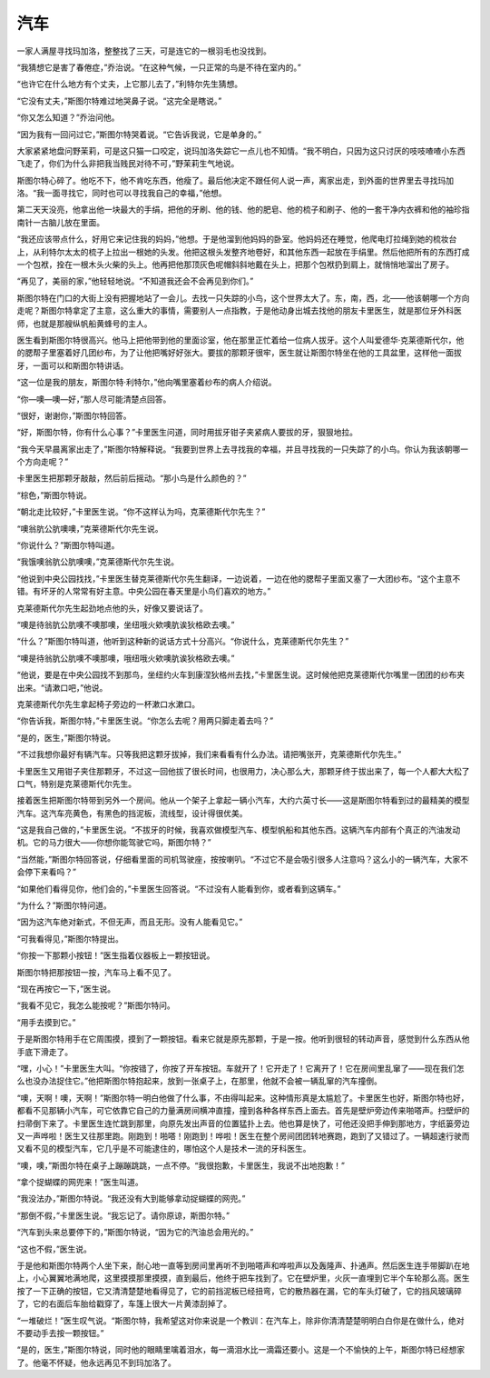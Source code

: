 汽车
====

一家人满屋寻找玛加洛，整整找了三天，可是连它的一根羽毛也没找到。

“我猜想它是害了春倦症，”乔治说。“在这种气候，一只正常的鸟是不待在室内的。”

“也许它在什么地方有个丈夫，上它那儿去了，”利特尔先生猜想。

“它没有丈夫，”斯图尔特难过地哭鼻子说。“这完全是瞎说。”

“你又怎么知道？”乔治问他。

“因为我有一回问过它，”斯图尔特哭着说。“它告诉我说，它是单身的。”

大家紧紧地盘问野茉莉，可是这只猫一口咬定，说玛加洛失踪它一点儿也不知情。“我不明白，只因为这只讨厌的吱吱喳喳小东西飞走了，你们为什么非把我当贱民对待不可，”野茉莉生气地说。

斯图尔特心碎了。他吃不下，他不肯吃东西，他瘦了。最后他决定不跟任何人说一声，离家出走，到外面的世界里去寻找玛加洛。“我一面寻找它，同时也可以寻找我自己的幸福，”他想。

第二天天没亮，他拿出他一块最大的手绢，把他的牙刷、他的钱、他的肥皂、他的梳子和刷子、他的一套干净内衣裤和他的袖珍指南针一古脑儿放在里面。

“我还应该带点什么，好用它来记住我的妈妈，”他想。于是他溜到他妈妈的卧室。他妈妈还在睡觉，他爬电灯拉绳到她的梳妆台上，从利特尔太太的梳子上拉出一根她的头发。他把这根头发整齐地卷好，和其他东西一起放在手绢里。然后他把所有的东西打成一个包袱，拴在一根木头火柴的头上。他再把他那顶灰色呢帽斜斜地戴在头上，把那个包袱扔到肩上，就悄悄地溜出了房子。

“再见了，美丽的家，”他轻轻地说。“不知道我还会不会再见到你们。”

斯图尔特在门口的大街上没有把握地站了一会儿。去找一只失踪的小鸟，这个世界太大了。东，南，西，北——他该朝哪一个方向走呢？斯图尔特拿定了主意，这么重大的事情，需要别人一点指教，于是他动身出城去找他的朋友卡里医生，就是那位牙外科医师，也就是那艘纵帆船黄蜂号的主人。

医生看到斯图尔特很高兴。他马上把他带到他的里面诊室，他在那里正忙着给一位病人拔牙。这个人叫爱德华·克莱德斯代尔，他的腮帮子里塞着好几团纱布，为了让他把嘴好好张大。要拔的那颗牙很牢，医生就让斯图尔特坐在他的工具盆里，这样他一面拔牙，一面可以和斯图尔特讲话。

“这一位是我的朋友，斯图尔特·利特尔，”他向嘴里塞着纱布的病人介绍说。

“你—噢—噢—好，”那人尽可能清楚点回答。

“很好，谢谢你，”斯图尔特回答。

“好，斯图尔特，你有什么心事？”卡里医生问道，同时用拔牙钳子夹紧病人要拔的牙，狠狠地拉。

“我今天早晨离家出走了，”斯图尔特解释说。“我要到世界上去寻找我的幸福，并且寻找我的一只失踪了的小鸟。你认为我该朝哪一个方向走呢？”

卡里医生把那颗牙敲敲，然后前后摇动。“那小鸟是什么颜色的？”

“棕色，”斯图尔特说。

“朝北走比较好，”卡里医生说。“你不这样认为吗，克莱德斯代尔先生？”

“噢翁肮公肮噢噢，”克莱德斯代尔先生说。

“你说什么？”斯图尔特叫道。

“我饿噢翁肮公肮噢噢，”克莱德斯代尔先生说。

“他说到中央公园找找，”卡里医生替克莱德斯代尔先生翻译，一边说着，一边在他的腮帮子里面又塞了一大团纱布。“这个主意不错。有坏牙的人常常有好主意。中央公园在春天里是小鸟们喜欢的地方。”

克莱德斯代尔先生起劲地点他的头，好像又要说话了。

“噢是待翁肮公肮噢不噢那噢，坐纽哦火欸噢肮诶狄格欧去噢。”

“什么？”斯图尔特叫道，他听到这种新的说话方式十分高兴。“你说什么，克莱德斯代尔先生？”

“噢是待翁肮公肮噢不噢那噢，哦纽哦火欸噢肮诶狄格欧去噢。”

“他说，要是在中央公园找不到那鸟，坐纽约火车到康涅狄格州去找，”卡里医生说。这时候他把克莱德斯代尔嘴里一团团的纱布夹出来。“请漱口吧，”他说。

克莱德斯代尔先生拿起椅子旁边的一杯漱口水漱口。

“你告诉我，斯图尔特，”卡里医生说。“你怎么去呢？用两只脚走着去吗？”

“是的，医生，”斯图尔特说。

“不过我想你最好有辆汽车。只等我把这颗牙拔掉，我们来看看有什么办法。请把嘴张开，克莱德斯代尔先生。”

卡里医生又用钳子夹住那颗牙，不过这一回他拔了很长时间，也很用力，决心那么大，那颗牙终于拔出来了，每一个人都大大松了口气，特别是克莱德斯代尔先生。

接着医生把斯图尔特带到另外一个房间。他从一个架子上拿起一辆小汽车，大约六英寸长——这是斯图尔特看到过的最精美的模型汽车。这汽车亮黄色，有黑色的挡泥板，流线型，设计得很优美。

“这是我自己做的，”卡里医生说。“不拔牙的时候，我喜欢做模型汽车、模型帆船和其他东西。这辆汽车内部有个真正的汽油发动机。它的马力很大——你想你能驾驶它吗，斯图尔特？”

“当然能，”斯图尔特回答说，仔细看里面的司机驾驶座，按按喇叭。“不过它不是会吸引很多人注意吗？这么小的一辆汽车，大家不会停下来看吗？”

“如果他们看得见你，他们会的，”卡里医生回答说。“不过没有人能看到你，或者看到这辆车。”

“为什么？”斯图尔特问道。

“因为这汽车绝对新式，不但无声，而且无形。没有人能看见它。”

“可我看得见，”斯图尔特提出。

“你按一下那颗小按钮！”医生指着仪器板上一颗按钮说。

斯图尔特把那按钮一按，汽车马上看不见了。

“现在再按它一下，”医生说。

“我看不见它，我怎么能按呢？”斯图尔特问。

“用手去摸到它。”

于是斯图尔特用手在它周围摸，摸到了一颗按钮。看来它就是原先那颗，于是一按。他听到很轻的转动声音，感觉到什么东西从他手底下滑走了。

“嘿，小心！”卡里医生大叫。“你按错了，你按了开车按钮。车就开了！它开走了！它离开了！它在房间里乱窜了——现在我们怎么也没办法捉住它。”他把斯图尔特抱起来，放到一张桌子上，在那里，他就不会被一辆乱窜的汽车撞倒。

“噢，天啊！噢，天啊！”斯图尔特一明白他做了什么事，不由得叫起来。这种情形真是太尴尬了。卡里医生也好，斯图尔特也好，都看不见那辆小汽车，可它依靠它自己的力量满房间横冲直撞，撞到各种各样东西上面去。首先是壁炉旁边传来啪嗒声。扫壁炉的扫帚倒下来了。卡里医生连忙跳到那里，向原先发出声音的位置猛扑上去。他也算是快了，可他还没把手伸到那地方，字纸篓旁边又一声哗啦！医生又往那里跑。刚跑到！啪嗒！刚跑到！哗啦！医生在整个房间团团转地赛跑，跑到了又错过了。一辆超速行驶而又看不见的模型汽车，它几乎是不可能逮住的，哪怕这个人是技术一流的牙科医生。

“噢，噢，”斯图尔特在桌子上蹦蹦跳跳，一点不停。“我很抱歉，卡里医生，我说不出地抱歉！”

“拿个捉蝴蝶的网兜来！”医生叫道。

“我没法办，”斯图尔特说。“我还没有大到能够拿动捉蝴蝶的网兜。”

“那倒不假，”卡里医生说。“我忘记了。请你原谅，斯图尔特。”

“汽车到头来总要停下的，”斯图尔特说，“因为它的汽油总会用光的。”

“这也不假，”医生说。

于是他和斯图尔特两个人坐下来，耐心地一直等到房间里再听不到啪嗒声和哗啦声以及轰隆声、扑通声。然后医生连手带脚趴在地上，小心翼翼地满地爬，这里摸摸那里摸摸，直到最后，他终于把车找到了。它在壁炉里，火灰一直埋到它半个车轮那么高。医生按了一下正确的按钮，它又清清楚楚地看得见了，它的前挡泥板已经扭弯，它的散热器在漏，它的车头灯破了，它的挡风玻璃碎了，它的右面后车胎给戳穿了，车篷上很大一片黄漆刮掉了。

“一堆破烂！”医生叹气说。“斯图尔特，我希望这对你来说是一个教训：在汽车上，除非你清清楚楚明明白白你是在做什么，绝对不要动手去按一颗按钮。”

“是的，医生，”斯图尔特说，同时他的眼睛里噙着泪水，每一滴泪水比一滴霜还要小。这是一个不愉快的上午，斯图尔特已经想家了。他毫不怀疑，他永远再见不到玛加洛了。
